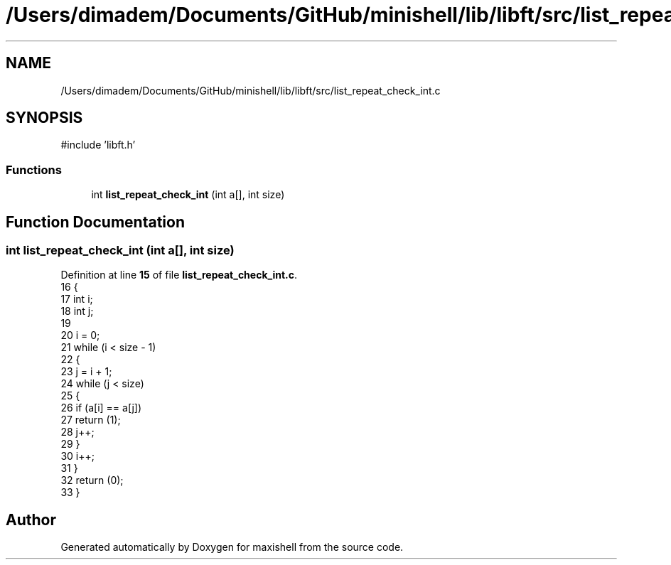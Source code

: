 .TH "/Users/dimadem/Documents/GitHub/minishell/lib/libft/src/list_repeat_check_int.c" 3 "Version 1" "maxishell" \" -*- nroff -*-
.ad l
.nh
.SH NAME
/Users/dimadem/Documents/GitHub/minishell/lib/libft/src/list_repeat_check_int.c
.SH SYNOPSIS
.br
.PP
\fR#include 'libft\&.h'\fP
.br

.SS "Functions"

.in +1c
.ti -1c
.RI "int \fBlist_repeat_check_int\fP (int a[], int size)"
.br
.in -1c
.SH "Function Documentation"
.PP 
.SS "int list_repeat_check_int (int a[], int size)"

.PP
Definition at line \fB15\fP of file \fBlist_repeat_check_int\&.c\fP\&.
.nf
16 {
17     int i;
18     int j;
19 
20     i = 0;
21     while (i < size \- 1)
22     {
23         j = i + 1;
24         while (j < size)
25         {
26             if (a[i] == a[j])
27                 return (1);
28             j++;
29         }
30         i++;
31     }
32     return (0);
33 }
.PP
.fi

.SH "Author"
.PP 
Generated automatically by Doxygen for maxishell from the source code\&.
